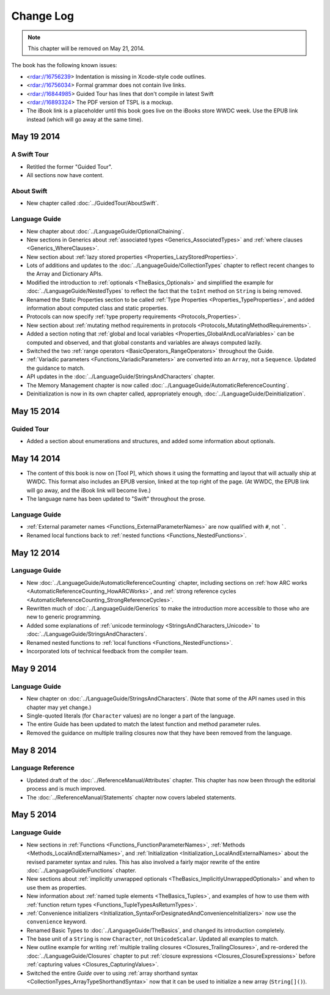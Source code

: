 Change Log
==========

.. note::

   This chapter will be removed on May 21, 2014.

The book has the following known issues:

.. Note: These are not the actual titles of the bugs,
   but rather a description of the impact each bug
   has on the resulting build of the book.

* <rdar://16756239> Indentation is missing in Xcode-style code outlines.
* <rdar://16756034> Formal grammar does not contain live links.
* <rdar://16844985> Guided Tour has lines that don't compile in latest Swift
* <rdar://16893324> The PDF version of TSPL is a mockup.
* The iBook link is a placeholder
  until this book goes live on the iBooks store WWDC week.
  Use the EPUB link instead (which will go away at the same time).

May 19 2014
~~~~~~~~~~~

A Swift Tour
++++++++++++

* Retitled the former "Guided Tour".

* All sections now have content.

About Swift
+++++++++++

* New chapter called :doc:`../GuidedTour/AboutSwift`.

Language Guide
++++++++++++++

* New chapter about :doc:`../LanguageGuide/OptionalChaining`.
* New sections in Generics about :ref:`associated types <Generics_AssociatedTypes>`
  and :ref:`where clauses <Generics_WhereClauses>`.
* New section about :ref:`lazy stored properties <Properties_LazyStoredProperties>`.
* Lots of additions and updates to the :doc:`../LanguageGuide/CollectionTypes` chapter
  to reflect recent changes to the Array and Dictionary APIs.
* Modified the introduction to :ref:`optionals <TheBasics_Optionals>`
  and simplified the example for :doc:`../LanguageGuide/NestedTypes`
  to reflect the fact that the ``toInt`` method on ``String`` is being removed.
* Renamed the Static Properties section to be called
  :ref:`Type Properties <Properties_TypeProperties>`,
  and added information about computed class and static properties.
* Protocols can now specify :ref:`type property requirements <Protocols_Properties>`.
* New section about :ref:`mutating method requirements in protocols
  <Protocols_MutatingMethodRequirements>`.
* Added a section noting that :ref:`global and local variables
  <Properties_GlobalAndLocalVariables>` can be computed and observed,
  and that global constants and variables are always computed lazily.
* Switched the two :ref:`range operators <BasicOperators_RangeOperators>`
  throughout the Guide.
* :ref:`Variadic parameters <Functions_VariadicParameters>` are converted into
  an ``Array``, not a ``Sequence``. Updated the guidance to match.
* API updates in the :doc:`../LanguageGuide/StringsAndCharacters` chapter.
* The Memory Management chapter is now called
  :doc:`../LanguageGuide/AutomaticReferenceCounting`.
* Deinitialization is now in its own chapter called, appropriately enough,
  :doc:`../LanguageGuide/Deinitialization`.

May 15 2014
~~~~~~~~~~~

Guided Tour
+++++++++++

* Added a section about enumerations and structures,
  and added some information about optionals.

May 14 2014
~~~~~~~~~~~

* The content of this book is now on [Tool P],
  which shows it using the formatting and layout
  that will actually ship at WWDC.
  This format also includes an EPUB version,
  linked at the top right of the page.
  (At WWDC, the EPUB link will go away, and the iBook link will become live.)
* The language name has been updated to "Swift" throughout the prose.

Language Guide
++++++++++++++

* :ref:`External parameter names <Functions_ExternalParameterNames>`
  are now qualified with ``#``, not `````.
* Renamed local functions back to :ref:`nested functions <Functions_NestedFunctions>`.

May 12 2014
~~~~~~~~~~~

Language Guide
++++++++++++++

* New :doc:`../LanguageGuide/AutomaticReferenceCounting` chapter, including sections on
  :ref:`how ARC works <AutomaticReferenceCounting_HowARCWorks>`,
  and :ref:`strong reference cycles <AutomaticReferenceCounting_StrongReferenceCycles>`.
* Rewritten much of :doc:`../LanguageGuide/Generics`
  to make the introduction more accessible to those who are new to generic programming.
* Added some explanations of :ref:`unicode terminology <StringsAndCharacters_Unicode>`
  to :doc:`../LanguageGuide/StringsAndCharacters`.
* Renamed nested functions to :ref:`local functions <Functions_NestedFunctions>`.
* Incorporated lots of technical feedback from the compiler team.


May 9 2014
~~~~~~~~~~

Language Guide
++++++++++++++

* New chapter on :doc:`../LanguageGuide/StringsAndCharacters`.
  (Note that some of the API names used in this chapter may yet change.)
* Single-quoted literals (for ``Character`` values) are no longer a part of the language.
* The entire Guide has been updated to match the latest function and method parameter rules.
* Removed the guidance on multiple trailing closures
  now that they have been removed from the language.

May 8 2014
~~~~~~~~~~

Language Reference
++++++++++++++++++

* Updated draft of the :doc:`../ReferenceManual/Attributes` chapter.
  This chapter has now been through the editorial process and is much improved.
* The :doc:`../ReferenceManual/Statements` chapter now covers labeled statements.

May 5 2014
~~~~~~~~~~

Language Guide
++++++++++++++

* New sections in :ref:`Functions <Functions_FunctionParameterNames>`,
  :ref:`Methods <Methods_LocalAndExternalNames>`,
  and :ref:`Initialization <Initialization_LocalAndExternalNames>`
  about the revised parameter syntax and rules.
  This has also involved a fairly major rewrite of the entire
  :doc:`../LanguageGuide/Functions` chapter.
* New sections about
  :ref:`implicitly unwrapped optionals <TheBasics_ImplicitlyUnwrappedOptionals>`
  and when to use them as properties.
* New information about :ref:`named tuple elements <TheBasics_Tuples>`,
  and examples of how to use them with
  :ref:`function return types <Functions_TupleTypesAsReturnTypes>`.
* :ref:`Convenience initializers <Initialization_SyntaxForDesignatedAndConvenienceInitializers>`
  now use the ``convenience`` keyword.
* Renamed Basic Types to :doc:`../LanguageGuide/TheBasics`,
  and changed its introduction completely.
* The base unit of a ``String`` is now ``Character``, not ``UnicodeScalar``.
  Updated all examples to match.
* New outline example for writing :ref:`multiple trailing closures <Closures_TrailingClosures>`,
  and re-ordered the :doc:`../LanguageGuide/Closures` chapter to put
  :ref:`closure expressions <Closures_ClosureExpressions>`
  before :ref:`capturing values <Closures_CapturingValues>`.
* Switched the entire *Guide* over to using
  :ref:`array shorthand syntax <CollectionTypes_ArrayTypeShorthandSyntax>`
  now that it can be used to initialize a new array (``String[]()``).
